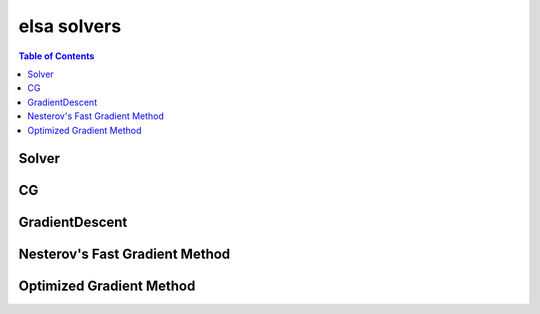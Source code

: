 ************
elsa solvers
************

.. contents:: Table of Contents

Solver
======

.. doxygenclass:: elsa::Solver

CG
==

.. doxygenclass:: elsa::CG

GradientDescent
===============

.. doxygenclass:: elsa::GradientDescent

Nesterov's Fast Gradient Method
===============

.. doxygenclass:: elsa::FGM

Optimized Gradient Method
===============

.. doxygenclass:: elsa::OGM

